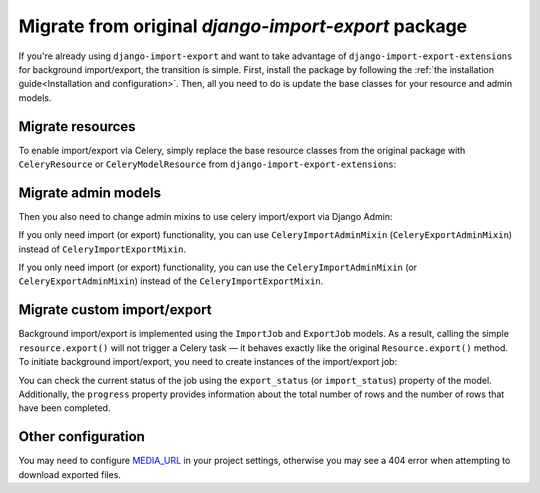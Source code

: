 ====================================================
Migrate from original `django-import-export` package
====================================================

If you're already using ``django-import-export`` and want to take advantage of
``django-import-export-extensions`` for background import/export, the transition is simple. First,
install the package by following the :ref:`the installation guide<Installation and configuration>`.
Then, all you need to do is update the base classes for your resource and admin models.

Migrate resources
----------------------------------------------------------------

To enable import/export via Celery, simply replace the base resource classes from the original package
with ``CeleryResource`` or ``CeleryModelResource`` from ``django-import-export-extensions``:

.. code-block:: diff
    :emphasize-lines: 2,6,13

    - from import_export import resources
    + from import_export_extensions import resources

    class SimpleResource(
    -     resources.Resource,
    +     resources.CeleryResource,
    ):
        """Simple resource."""


    class BookResource(
    -    resources.ModelResource,
    +    resources.CeleryModelResource,
    ):
        """Resource class for `Book` model."""

        class Meta:
            model = Book

Migrate admin models
--------------------

Then you also need to change admin mixins to use celery import/export via Django Admin:

.. code-block:: diff
    :emphasize-lines: 4,10,11

    from django.contrib import admin

    - from import_export.admin import ImportExportModelAdmin
    + from import_export_extensions.admin import CeleryImportExportMixin

    from . import resources

    class BookAdmin(
    -    ImportExportModelAdmin,
    +    CeleryImportExportMixin,
    +    admin.ModelAdmin,
    ):
        """Resource class for `Book` model."""

        resource_classes = (
            resources.BookResource,
        )


If you only need import (or export) functionality, you can use ``CeleryImportAdminMixin``
(``CeleryExportAdminMixin``) instead of ``CeleryImportExportMixin``.

If you only need import (or export) functionality, you can use the ``CeleryImportAdminMixin``
(or ``CeleryExportAdminMixin``) instead of the ``CeleryImportExportMixin``.

Migrate custom import/export
----------------------------

Background import/export is implemented using the ``ImportJob`` and ``ExportJob`` models.
As a result, calling the simple ``resource.export()`` will not trigger a Celery task — it behaves
exactly like the original ``Resource.export()`` method. To initiate background import/export,
you need to create instances of the import/export job:

.. code-block:: python
    :linenos:

    >>> from .resources import BandResource
    >>> from import_export.formats import base_formats
    >>> from import_export_extensions.models import ExportJob
    >>> file_format = base_formats.CSV
    >>> file_format_path = f"{file_format.__module__}.{file_format.__name__}"
    >>> export_job = ExportJob.objects.create(
            resource_path=BandResource.class_path,
            file_format_path=file_format_path
        )
    >>> export_job.export_status
    'CREATED'

You can check the current status of the job using the ``export_status`` (or ``import_status``)
property of the model. Additionally, the ``progress`` property provides information about the total
number of rows and the number of rows that have been completed.

.. code-block:: python
    :linenos:
    :emphasize-lines: 2,4

    >>> export_job.refresh_from_db()
    >>> export_job.export_status
    'EXPORTING'
    >>> export_job.progress
    {'state': 'EXPORTING', 'info': {'current': 53, 'total': 100}}
    >>> export_job.refresh_from_db()
    >>> export_job.export_status
    'EXPORTED'
    >>> export_job.data_file.path
    '../media/import_export_extensions/export/3dfb7510-5593-4dc6-9d7d-bbd907cd3eb6/Artists-2020-02-22.csv'

Other configuration
-------------------

You may need to configure `MEDIA_URL <https://docs.djangoproject.com/en/stable/ref/settings/#media-url>`_ in your
project settings, otherwise you may see a 404 error when attempting to download exported files.
